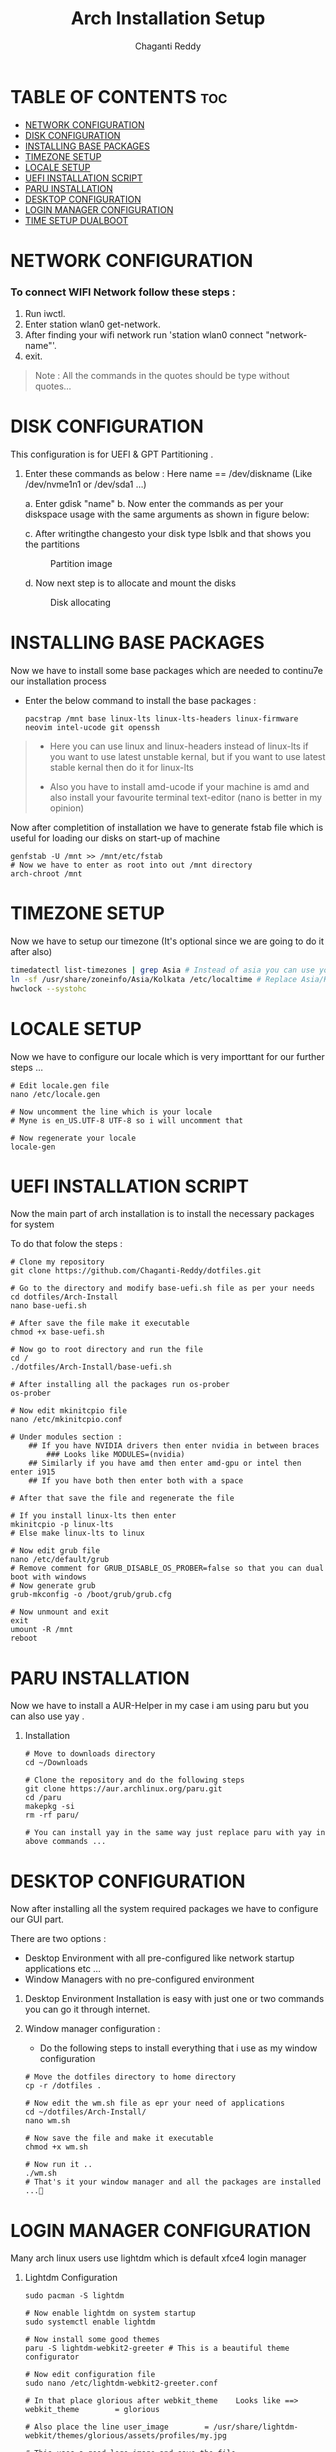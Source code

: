 #+title: Arch Installation Setup
#+AUTHOR: Chaganti Reddy
#+DESCRIPTION: Chaganti Reddy's Personal Acrh Linux Configuration
#+STARTUP: showeverything

* TABLE OF CONTENTS :toc:
- [[#network-configuration][NETWORK CONFIGURATION]]
- [[#disk-configuration][DISK CONFIGURATION]]
- [[#installing-base-packages][INSTALLING BASE PACKAGES]]
- [[#timezone-setup][TIMEZONE SETUP]]
- [[#locale-setup][LOCALE SETUP]]
- [[#uefi-installation-script][UEFI INSTALLATION SCRIPT]]
- [[#paru-installation][PARU INSTALLATION]]
- [[#desktop-configuration][DESKTOP CONFIGURATION]]
- [[#login-manager-configuration][LOGIN MANAGER CONFIGURATION]]
- [[#time-setup-dualboot][TIME SETUP DUALBOOT]]

* NETWORK CONFIGURATION
*** To connect WIFI Network follow these steps :
1. Run iwctl.
2. Enter station wlan0 get-network.
3. After finding your wifi network run 'station wlan0 connect "network-name"'.
4. exit.

#+begin_quote
Note : All the commands in the quotes should be type without quotes...
#+end_quote

* DISK CONFIGURATION

**** This configuration is for UEFI & GPT Partitioning .

1. Enter these commands as below : Here name == /dev/diskname (Like /dev/nvme1n1 or /dev/sda1 ...)

   a. Enter gdisk "name"
   b. Now enter the commands as per your diskspace usage with the same arguments as shown in figure below:

      #+CAPION: Disk partitioni  image
     [[../assets/disk-setup.png]]

   c. After writingthe changesto your disk type lsblk and that shows you the partitions

      #+CAPTION: Partition image
      [[../assets/after-disk.png]]

   d. Now next step is to allocate and mount the disks

      #+CAPTION: Disk allocating
      [[../assets/allocating-disk.png]]

      #+CAPTION:
      [[../assets/mounting-disk.png]]


* INSTALLING BASE PACKAGES

**** Now we have to install some base packages which are needed to continu7e our installation process

+ Enter the below command to install the base packages :

  #+begin_src shell
  pacstrap /mnt base linux-lts linux-lts-headers linux-firmware neovim intel-ucode git openssh
  #+end_src

#+begin_quote
+ Here you can use linux and linux-headers instead of linux-lts if you want to use latest unstable kernal, but if you want to use latest stable kernal then do it for linux-lts

+ Also you have to install amd-ucode if your machine is amd and also install your favourite terminal text-editor (nano is better in my opinion)
#+end_quote

**** Now after completition of installation we have to generate fstab file which is useful for loading our disks on start-up of machine

#+begin_src shell
genfstab -U /mnt >> /mnt/etc/fstab
# Now we have to enter as root into out /mnt directory
arch-chroot /mnt
#+end_src

* TIMEZONE SETUP

**** Now we have to setup our timezone (It's optional since we are going to do it after also)

#+begin_src bash
timedatectl list-timezones | grep Asia # Instead of asia you can use your continent
ln -sf /usr/share/zoneinfo/Asia/Kolkata /etc/localtime # Replace Asia/Kolkata with your timezone
hwclock --systohc
#+end_src


* LOCALE SETUP

**** Now we have to configure our locale which is very importtant for our further steps ...

#+begin_src shell
# Edit locale.gen file
nano /etc/locale.gen

# Now uncomment the line which is your locale
# Myne is en_US.UTF-8 UTF-8 so i will uncomment that

# Now regenerate your locale
locale-gen
#+end_src


* UEFI INSTALLATION SCRIPT

**** Now the main part of arch installation is to install the necessary packages for system
**** To do that folow the steps :

#+begin_src shell
# Clone my repository
git clone https://github.com/Chaganti-Reddy/dotfiles.git

# Go to the directory and modify base-uefi.sh file as per your needs
cd dotfiles/Arch-Install
nano base-uefi.sh

# After save the file make it executable
chmod +x base-uefi.sh

# Now go to root directory and run the file
cd /
./dotfiles/Arch-Install/base-uefi.sh

# After installing all the packages run os-prober
os-prober

# Now edit mkinitcpio file
nano /etc/mkinitcpio.conf

# Under modules section :
    ## If you have NVIDIA drivers then enter nvidia in between braces
        ### Looks like MODULES=(nvidia)
    ## Similarly if you have amd then enter amd-gpu or intel then enter i915
    ## If you have both then enter both with a space

# After that save the file and regenerate the file

# If you install linux-lts then enter
mkinitcpio -p linux-lts
# Else make linux-lts to linux

# Now edit grub file
nano /etc/default/grub
# Remove comment for GRUB_DISABLE_OS_PROBER=false so that you can dual boot with windows
# Now generate grub
grub-mkconfig -o /boot/grub/grub.cfg

# Now unmount and exit
exit
umount -R /mnt
reboot
#+end_src


* PARU INSTALLATION

**** Now we have to install a AUR-Helper in my case i am using paru but you can also use yay .

***** Installation

#+begin_src shell
# Move to downloads directory
cd ~/Downloads

# Clone the repository and do the following steps
git clone https://aur.archlinux.org/paru.git
cd /paru
makepkg -si
rm -rf paru/

# You can install yay in the same way just replace paru with yay in above commands ...
#+end_src

* DESKTOP CONFIGURATION

**** Now after installing all the system required packages we have to configure our GUI part.
**** There are two options :
+ Desktop Environment with all pre-configured like network startup applications etc ...
+ Window Managers with no pre-configured environment

***** Desktop Environment Installation is easy with just one or two commands you can go it through internet.
***** Window manager configuration :
+ Do the following steps to install everything that i use as my window configuration

#+begin_src shell
# Move the dotfiles directory to home directory
cp -r /dotfiles .

# Now edit the wm.sh file as epr your need of applications
cd ~/dotfiles/Arch-Install/
nano wm.sh

# Now save the file and make it executable
chmod +x wm.sh

# Now run it ..
./wm.sh
# That's it your window manager and all the packages are installed ...🙂
#+end_src

* LOGIN MANAGER CONFIGURATION

**** Many arch linux users use lightdm which is default xfce4 login manager

***** Lightdm Configuration

#+begin_src shell
sudo pacman -S lightdm

# Now enable lightdm on system startup
sudo systemctl enable lightdm

# Now install some good themes
paru -S lightdm-webkit2-greeter # This is a beautiful theme configurator

# Now edit configuration file
sudo nano /etc/lightdm-webkit2-greeter.conf

# In that place glorious after webkit_theme    Looks like ==> webkit_theme        = glorious

# Also place the line user_image        = /usr/share/lightdm-webkit/themes/glorious/assets/profiles/my.jpg

# This uses a good logo image and save the file

# Also the main thing is to edit lightdm.conf file
sudo nano /etc/lightdm.conf

# Now got to [Seat:*] section and plce    greeter-session=lightdm-webkit2-greeter in the file which means that we are using lightdm-webkit2-greeter as a login manager

# Save the file

# Now copy the glorious theme to system from dotfiles folder

sudo cp -r ~/dotfiles/usr/share/lightdm-webkit/themes/glorious/ /usr/share/lightdm-webkit2/themes

# After saving that just go and install bspwm file using below commands since, there is no default configuration files are available by default

install -Dm755 /usr/share/doc/bspwm/examples/bspwmrc ~/.config/bspwm/bspwmrc
install -Dm644 /usr/share/doc/bspwm/examples/sxhkdrc ~/.config/sxhkd/sxhkdrc

# Now open sxhdrc file from config and replace given terminal  name with alacritty
nano ~/.config/sxhkd/sxhdrc


# That's it now you can reboot your system and goto your window manager ...
#+end_src

*** SDDM Configuration

***** In my personal i use sddm login manager which is default KDE login manager

#+begin_src shell
sudo pacman -S sddm

# Now enable sddm on system startup
sudo systemctl enable sddm

# Now install some good themes
paru -S sddm-sugar-candy-git

# Now just copy sddm.conf file from my dotfiles folder
sudo cp ~/dotfiles/etc/sddm.conf /etc

# After saving that just go and install bspwm file using below commands since, there is no default configuration files are available by default

install -Dm755 /usr/share/doc/bspwm/examples/bspwmrc ~/.config/bspwm/bspwmrc
install -Dm644 /usr/share/doc/bspwm/examples/sxhkdrc ~/.config/sxhkd/sxhkdrc

# Now open sxhdrc file from config and replace given terminal  name with alacritty
nano ~/.config/sxhkd/sxhdrc

# But for using sddm as login manager you can face some problem so use these commands

sudo nano /etc/environment

# Add these line at the end of file

        ##  XDG_CURRENT_DESKTOP=Unity
        ##  QT_QPA_PLATFORMTHEME=qt5ct

# Save the file and source it
source /etc/environment

# Sometime even after doing this you may face troubles at that time goto lighdm by stopping sddm using sudo systemctl disable sddm

# That's it now you can reboot your system and goto your window manager ...
#+end_src

**** Now just goto desktop and press super+enter to open terminal and type nautilus to open file manager and copy the files which you are needed from dotfiles to respected folders which are in the same folders in dotfiles and also you can use xmonad by copying xmonad config files and xmobar config files and also you can use doom emacs configuration which is a good and useful text editor as well as IDE ...

**** If you want wallpapers those are also available in dotfiles and in xmonad config files there is a script for auto changing wallpapers every 10 minutes.

#+begin_quote
One more Important thing is don't copy the config files directly which may lead to problems first go through those files and understand what every line is doing and change as per your need and save those and use it...

#+end_quote


*** Now just reboot and enjoy ...

* TIME SETUP DUALBOOT

**** After dual booting the time will change in windows so to stop that copy the .reg file from dotfiles directory to windows desktop and run it this solves the problem...
